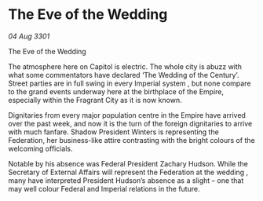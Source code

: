 * The Eve of the Wedding

/04 Aug 3301/

The Eve of the Wedding 
 
The atmosphere here on Capitol is electric. The whole city is abuzz with what some commentators have declared ‘The Wedding of the Century’. Street parties are in full swing in every Imperial system , but none compare to the grand events underway here at the birthplace of the Empire, especially within the Fragrant City as it is now known. 

Dignitaries from every major population centre in the Empire have arrived over the past week, and now it is the turn of the foreign dignitaries to arrive with much fanfare. Shadow President Winters is representing the Federation, her business-like attire contrasting with the bright colours of the welcoming officials. 

Notable by his absence was Federal President Zachary Hudson. While the Secretary of External Affairs will represent the Federation at the wedding , many have interpreted President Hudson’s absence as a slight – one that may well colour Federal and Imperial relations in the future.